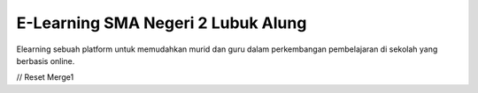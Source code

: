 ###################
E-Learning SMA Negeri 2 Lubuk Alung
###################

Elearning sebuah platform untuk memudahkan murid dan guru dalam perkembangan
pembelajaran di sekolah yang berbasis online.


//
Reset Merge1
